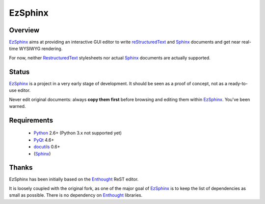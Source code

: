 ========
EzSphinx
========

Overview
--------

EzSphinx_ aims at providing an interactive GUI editor to write 
reStructuredText_ and Sphinx_ documents and get near real-time WYSIWYG 
rendering.

For now, neither RestructuredText_ stylesheets nor actual Sphinx_ documents are 
actually supported.

Status
------

EzSphinx_ is a project in a very early stage of development. It should be seen 
as a proof of concept, not as a ready-to-use editor.

Never edit original documents: always **copy them first** before browsing and 
editing them within EzSphinx_. You've been warned.

Requirements
------------
 * Python_ 2.6+ (Python 3.x not supported yet)
 * PyQt_ 4.6+
 * docutils_ 0.6+
 * (Sphinx_)

.. _EzSphinx: http://github.com/eblot/ezsphinx/
.. _reStructuredText: http://docutils.sourceforge.net/rst.html
.. _docutils: http://docutils.sourceforge.net/
.. _Python: http://www.python.org/
.. _Sphinx: http://sphinx.pocoo.org/
.. _PyQt: http://www.riverbankcomputing.co.uk/software/pyqt/

Thanks
------

EzSphinx has been initially based on the Enthought_ ReST editor.

It is loosely coupled with the original fork, as one of the major goal of 
EzSphinx_ is to keep the list of dependencies as small as possible. There is no
dependency on Enthought_ libraries.

.. _Enthought: http://www.enthought.com/
